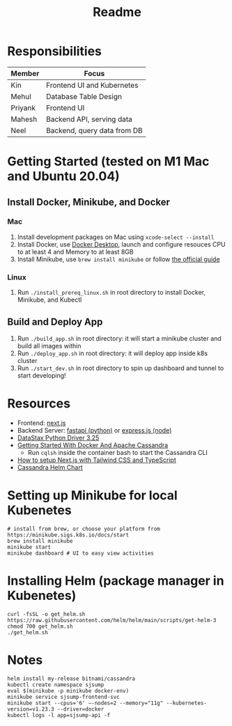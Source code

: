 #+TITLE: Readme

* Responsibilities
| Member  | Focus                       |
|---------+-----------------------------|
| Kin     | Frontend UI and Kubernetes  |
| Mehul   | Database Table Design       |
| Priyank | Frontend UI                 |
| Mahesh  | Backend API, serving data   |
| Neel    | Backend, query data from DB |
* Getting Started (tested on M1 Mac and Ubuntu 20.04)
** Install Docker, Minikube, and Docker
*** Mac
1) Install development packages on Mac using ~xcode-select --install~
2) Install Docker, use [[https://www.docker.com/products/docker-desktop][Docker Desktop]], launch and configure resouces CPU to at least 4 and Memory to at least 8GB
3) Install Minikube, use ~brew install minikube~ or follow [[https://minikube.sigs.k8s.io/docs/start/][the official guide]]
*** Linux
1) Run ~./install_prereq_linux.sh~ in root directory to install Docker, Minikube, and Kubectl
** Build and Deploy App
1) Run ~./build_app.sh~ in root directory: it will start a minikube cluster and build all images within
2) Run ~./deploy_app.sh~ in root directory: it will deploy app inside k8s cluster
3) Run ~./start_dev.sh~ in root directory to spin up dashboard and tunnel to start developing!
* Resources
- Frontend: [[https://nextjs.org/learn/foundations/about-nextjs?utm_source=next-site&utm_medium=homepage-cta&utm_campaign=next-website][next.js]]
- Backend Server: [[https://fastapi.tiangolo.com/tutorial/][fastapi (python)]] or [[https://expressjs.com/en/5x/api.html][express.js (node)]]
- [[https://docs.datastax.com/en/developer/python-driver/3.25/api/][DataStax Python Driver 3.25]]
- [[https://javascript.plainenglish.io/getting-started-with-docker-and-apache-cassandra-eeb1fcd89988][Getting Started With Docker And Apache Cassandra]]
  + Run ~cqlsh~ inside the container bash to start the Cassandra CLI
- [[https://www.kyrelldixon.com/blog/setup-nextjs-with-tailwindcss-and-typescript][How to setup Next.js with Tailwind CSS and TypeScript]]
- [[https://github.com/bitnami/charts/tree/master/bitnami/cassandra/#installing-the-chart][Cassandra Helm Chart]]
* Setting up Minikube for local Kubenetes
#+begin_src shell
# install from brew, or choose your platform from https://minikube.sigs.k8s.io/docs/start
brew install minikube
minikube start
minikube dashboard # UI to easy view activities
#+end_src
* Installing Helm (package manager in Kubenetes)
#+begin_src shell
curl -fsSL -o get_helm.sh https://raw.githubusercontent.com/helm/helm/main/scripts/get-helm-3
chmod 700 get_helm.sh
./get_helm.sh
#+end_src
* Notes
#+begin_src shell
helm install my-release bitnami/cassandra
kubectl create namespace sjsump
eval $(minikube -p minikube docker-env)
minikube service sjsump-frontend-svc
minikube start --cpus='6' —-nodes=2 --memory="11g" --kubernetes-version=v1.23.3 --driver=docker
kubectl logs -l app=sjsump-api -f
#+end_src
